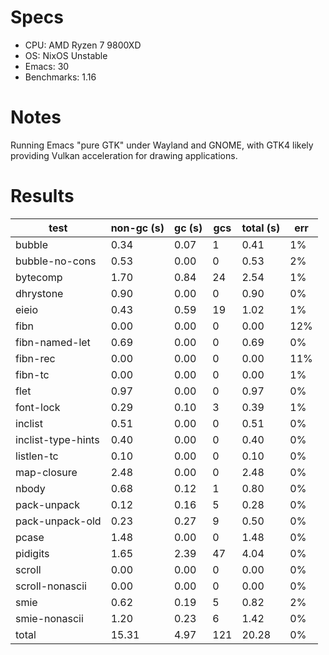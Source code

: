 * Specs

- CPU: AMD Ryzen 7 9800XD
- OS: NixOS Unstable
- Emacs: 30
- Benchmarks: 1.16

* Notes

Running Emacs "pure GTK" under Wayland and GNOME, with GTK4 likely
providing Vulkan acceleration for drawing applications.

* Results

  | test               | non-gc (s) | gc (s) | gcs | total (s) | err |
  |--------------------+------------+--------+-----+-----------+-----|
  | bubble             |       0.34 |   0.07 |   1 |      0.41 |  1% |
  | bubble-no-cons     |       0.53 |   0.00 |   0 |      0.53 |  2% |
  | bytecomp           |       1.70 |   0.84 |  24 |      2.54 |  1% |
  | dhrystone          |       0.90 |   0.00 |   0 |      0.90 |  0% |
  | eieio              |       0.43 |   0.59 |  19 |      1.02 |  1% |
  | fibn               |       0.00 |   0.00 |   0 |      0.00 | 12% |
  | fibn-named-let     |       0.69 |   0.00 |   0 |      0.69 |  0% |
  | fibn-rec           |       0.00 |   0.00 |   0 |      0.00 | 11% |
  | fibn-tc            |       0.00 |   0.00 |   0 |      0.00 |  1% |
  | flet               |       0.97 |   0.00 |   0 |      0.97 |  0% |
  | font-lock          |       0.29 |   0.10 |   3 |      0.39 |  1% |
  | inclist            |       0.51 |   0.00 |   0 |      0.51 |  0% |
  | inclist-type-hints |       0.40 |   0.00 |   0 |      0.40 |  0% |
  | listlen-tc         |       0.10 |   0.00 |   0 |      0.10 |  0% |
  | map-closure        |       2.48 |   0.00 |   0 |      2.48 |  0% |
  | nbody              |       0.68 |   0.12 |   1 |      0.80 |  0% |
  | pack-unpack        |       0.12 |   0.16 |   5 |      0.28 |  0% |
  | pack-unpack-old    |       0.23 |   0.27 |   9 |      0.50 |  0% |
  | pcase              |       1.48 |   0.00 |   0 |      1.48 |  0% |
  | pidigits           |       1.65 |   2.39 |  47 |      4.04 |  0% |
  | scroll             |       0.00 |   0.00 |   0 |      0.00 |  0% |
  | scroll-nonascii    |       0.00 |   0.00 |   0 |      0.00 |  0% |
  | smie               |       0.62 |   0.19 |   5 |      0.82 |  2% |
  | smie-nonascii      |       1.20 |   0.23 |   6 |      1.42 |  0% |
  |--------------------+------------+--------+-----+-----------+-----|
  | total              |      15.31 |   4.97 | 121 |     20.28 |  0% |
